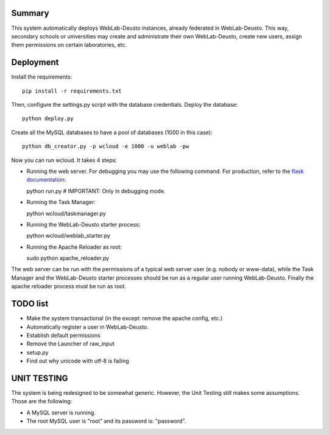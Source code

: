 Summary
~~~~~~~

This system automatically deploys WebLab-Deusto instances, already federated in WebLab-Deusto.
This way, secondary schools or universities may create and administrate their own WebLab-Deusto,
create new users, assign them permissions on certain laboratories, etc.

Deployment
~~~~~~~~~~

Install the requirements::

  pip install -r requirements.txt

Then, configure the settings.py script with the database credentials. Deploy the database::
  
  python deploy.py

Create all the MySQL databases to have a pool of databases (1000 in this case)::

  python db_creator.py -p wcloud -e 1000 -u weblab -pw

Now you can run wcloud. It takes 4 steps:

* Running the web server. For debugging you may use the following command. For production, refer to the `flask documentation <http://flask.pocoo.org/docs/deploying/>`_::

  python run.py # IMPORTANT: Only in debugging mode.

* Running the Task Manager::

  python wcloud/taskmanager.py

* Running the WebLab-Deusto starter process::

  python wcloud/weblab_starter.py

* Running the Apache Reloader as root::

  sudo python apache_reloader.py

The web server can be run with the permissions of a typical web server user (e.g. nobody or www-data), while the Task Manager and the WebLab-Deusto starter processes should be run as a regular user running WebLab-Deusto. Finally the apache reloader process must be run as root.

TODO list
~~~~~~~~~

* Make the system transactional (in the except: remove the apache config, etc.)

* Automatically register a user in WebLab-Deusto.
* Establish default permissions
* Remove the Launcher of raw_input

* setup.py
* Find out why unicode with utf-8 is failing



UNIT TESTING
~~~~~~~~~~~~

The system is being redesigned to be somewhat generic. However, the Unit Testing still makes some assumptions.
Those are the following:

* A MySQL server is running.
* The root MySQL user is "root" and its password is: "password".

